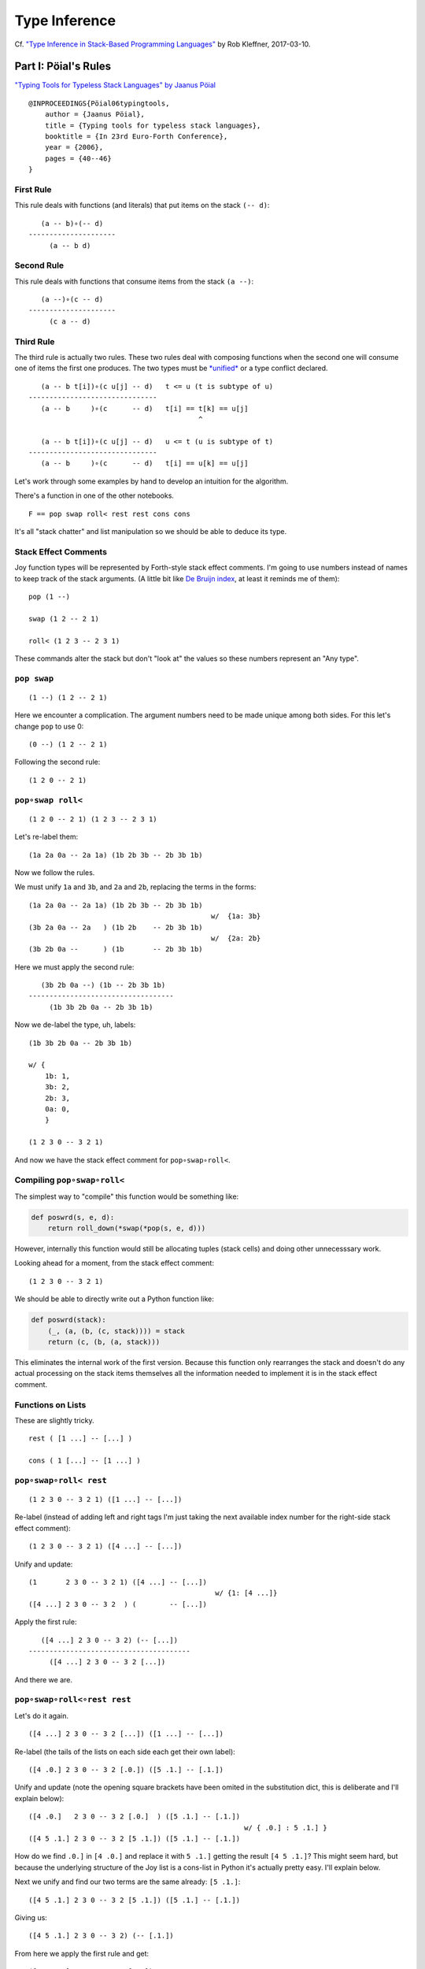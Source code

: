 
Type Inference
==============

Cf. `"Type Inference in Stack-Based Programming
Languages" <http://prl.ccs.neu.edu/blog/2017/03/10/type-inference-in-stack-based-programming-languages/>`__
by Rob Kleffner, 2017-03-10.

Part I: Pöial's Rules
---------------------

`"Typing Tools for Typeless Stack Languages" by Jaanus
Pöial <http://citeseerx.ist.psu.edu/viewdoc/summary?doi=10.1.1.212.6026>`__

::

    @INPROCEEDINGS{Pöial06typingtools,
        author = {Jaanus Pöial},
        title = {Typing tools for typeless stack languages},
        booktitle = {In 23rd Euro-Forth Conference},
        year = {2006},
        pages = {40--46}
    }

First Rule
~~~~~~~~~~

This rule deals with functions (and literals) that put items on the
stack ``(-- d)``:

::

       (a -- b)∘(-- d)
    ---------------------
         (a -- b d)

Second Rule
~~~~~~~~~~~

This rule deals with functions that consume items from the stack
``(a --)``:

::

       (a --)∘(c -- d)
    ---------------------
         (c a -- d)

Third Rule
~~~~~~~~~~

The third rule is actually two rules. These two rules deal with
composing functions when the second one will consume one of items the
first one produces. The two types must be
`*unified* <https://en.wikipedia.org/wiki/Robinson's_unification_algorithm>`__
or a type conflict declared.

::

       (a -- b t[i])∘(c u[j] -- d)   t <= u (t is subtype of u)
    -------------------------------
       (a -- b     )∘(c      -- d)   t[i] == t[k] == u[j]
                                             ^

       (a -- b t[i])∘(c u[j] -- d)   u <= t (u is subtype of t)
    -------------------------------
       (a -- b     )∘(c      -- d)   t[i] == u[k] == u[j]

Let's work through some examples by hand to develop an intuition for the
algorithm.

There's a function in one of the other notebooks.

::

    F == pop swap roll< rest rest cons cons

It's all "stack chatter" and list manipulation so we should be able to
deduce its type.

Stack Effect Comments
~~~~~~~~~~~~~~~~~~~~~

Joy function types will be represented by Forth-style stack effect
comments. I'm going to use numbers instead of names to keep track of the
stack arguments. (A little bit like `De Bruijn
index <https://en.wikipedia.org/wiki/De_Bruijn_index>`__, at least it
reminds me of them):

::

    pop (1 --)

    swap (1 2 -- 2 1)

    roll< (1 2 3 -- 2 3 1)

These commands alter the stack but don't "look at" the values so these
numbers represent an "Any type".

``pop swap``
~~~~~~~~~~~~

::

    (1 --) (1 2 -- 2 1)

Here we encounter a complication. The argument numbers need to be made
unique among both sides. For this let's change ``pop`` to use 0:

::

    (0 --) (1 2 -- 2 1)

Following the second rule:

::

    (1 2 0 -- 2 1)

``pop∘swap roll<``
~~~~~~~~~~~~~~~~~~

::

    (1 2 0 -- 2 1) (1 2 3 -- 2 3 1)

Let's re-label them:

::

    (1a 2a 0a -- 2a 1a) (1b 2b 3b -- 2b 3b 1b)

Now we follow the rules.

We must unify ``1a`` and ``3b``, and ``2a`` and ``2b``, replacing the
terms in the forms:

::

    (1a 2a 0a -- 2a 1a) (1b 2b 3b -- 2b 3b 1b)
                                                w/  {1a: 3b}
    (3b 2a 0a -- 2a   ) (1b 2b    -- 2b 3b 1b)
                                                w/  {2a: 2b}
    (3b 2b 0a --      ) (1b       -- 2b 3b 1b)

Here we must apply the second rule:

::

       (3b 2b 0a --) (1b -- 2b 3b 1b)
    -----------------------------------
         (1b 3b 2b 0a -- 2b 3b 1b)

Now we de-label the type, uh, labels:

::

    (1b 3b 2b 0a -- 2b 3b 1b)

    w/ {
        1b: 1,
        3b: 2,
        2b: 3,
        0a: 0,
        }

    (1 2 3 0 -- 3 2 1)

And now we have the stack effect comment for ``pop∘swap∘roll<``.

Compiling ``pop∘swap∘roll<``
~~~~~~~~~~~~~~~~~~~~~~~~~~~~

The simplest way to "compile" this function would be something like:

.. code:: ipython2

    def poswrd(s, e, d):
        return roll_down(*swap(*pop(s, e, d)))

However, internally this function would still be allocating tuples
(stack cells) and doing other unnecesssary work.

Looking ahead for a moment, from the stack effect comment:

::

    (1 2 3 0 -- 3 2 1)

We should be able to directly write out a Python function like:

.. code:: ipython2

    def poswrd(stack):
        (_, (a, (b, (c, stack)))) = stack
        return (c, (b, (a, stack)))

This eliminates the internal work of the first version. Because this
function only rearranges the stack and doesn't do any actual processing
on the stack items themselves all the information needed to implement it
is in the stack effect comment.

Functions on Lists
~~~~~~~~~~~~~~~~~~

These are slightly tricky.

::

    rest ( [1 ...] -- [...] )

    cons ( 1 [...] -- [1 ...] )

``pop∘swap∘roll< rest``
~~~~~~~~~~~~~~~~~~~~~~~

::

    (1 2 3 0 -- 3 2 1) ([1 ...] -- [...])

Re-label (instead of adding left and right tags I'm just taking the next
available index number for the right-side stack effect comment):

::

    (1 2 3 0 -- 3 2 1) ([4 ...] -- [...])

Unify and update:

::

    (1       2 3 0 -- 3 2 1) ([4 ...] -- [...])
                                                 w/ {1: [4 ...]}
    ([4 ...] 2 3 0 -- 3 2  ) (        -- [...])

Apply the first rule:

::

       ([4 ...] 2 3 0 -- 3 2) (-- [...])
    ---------------------------------------
         ([4 ...] 2 3 0 -- 3 2 [...])

And there we are.

``pop∘swap∘roll<∘rest rest``
~~~~~~~~~~~~~~~~~~~~~~~~~~~~

Let's do it again.

::

    ([4 ...] 2 3 0 -- 3 2 [...]) ([1 ...] -- [...])

Re-label (the tails of the lists on each side each get their own label):

::

    ([4 .0.] 2 3 0 -- 3 2 [.0.]) ([5 .1.] -- [.1.])

Unify and update (note the opening square brackets have been omited in
the substitution dict, this is deliberate and I'll explain below):

::

    ([4 .0.]   2 3 0 -- 3 2 [.0.]  ) ([5 .1.] -- [.1.])
                                                        w/ { .0.] : 5 .1.] }
    ([4 5 .1.] 2 3 0 -- 3 2 [5 .1.]) ([5 .1.] -- [.1.])

How do we find ``.0.]`` in ``[4 .0.]`` and replace it with ``5 .1.]``
getting the result ``[4 5 .1.]``? This might seem hard, but because the
underlying structure of the Joy list is a cons-list in Python it's
actually pretty easy. I'll explain below.

Next we unify and find our two terms are the same already: ``[5 .1.]``:

::

    ([4 5 .1.] 2 3 0 -- 3 2 [5 .1.]) ([5 .1.] -- [.1.])

Giving us:

::

    ([4 5 .1.] 2 3 0 -- 3 2) (-- [.1.])

From here we apply the first rule and get:

::

    ([4 5 .1.] 2 3 0 -- 3 2 [.1.])

Cleaning up the labels:

::

    ([4 5 ...] 2 3 1 -- 3 2 [...])

This is the stack effect of ``pop∘swap∘roll<∘rest∘rest``.

``pop∘swap∘roll<∘rest∘rest cons``
~~~~~~~~~~~~~~~~~~~~~~~~~~~~~~~~~

::

    ([4 5 ...] 2 3 1 -- 3 2 [...]) (1 [...] -- [1 ...])

Re-label:

::

    ([4 5 .1.] 2 3 1 -- 3 2 [.1.]) (6 [.2.] -- [6 .2.])

Unify:

::

    ([4 5 .1.] 2 3 1 -- 3 2 [.1.]) (6 [.2.] -- [6 .2.])
                                                         w/ { .1.] : .2.] }
    ([4 5 .2.] 2 3 1 -- 3 2      ) (6       -- [6 .2.])
                                                         w/ {2: 6}
    ([4 5 .2.] 6 3 1 -- 3        ) (        -- [6 .2.])

First rule:

::

    ([4 5 .2.] 6 3 1 -- 3 [6 .2.])

Re-label:

::

    ([4 5 ...] 2 3 1 -- 3 [2 ...])

Done.

``pop∘swap∘roll<∘rest∘rest∘cons cons``
~~~~~~~~~~~~~~~~~~~~~~~~~~~~~~~~~~~~~~

One more time.

::

    ([4 5 ...] 2 3 1 -- 3 [2 ...]) (1 [...] -- [1 ...])

Re-label:

::

    ([4 5 .1.] 2 3 1 -- 3 [2 .1.]) (6 [.2.] -- [6 .2.])

Unify:

::

    ([4 5 .1.] 2 3 1 -- 3 [2 .1.]) (6 [.2.] -- [6 .2.]  )
                                                           w/ { .2.] : 2 .1.] }
    ([4 5 .1.] 2 3 1 -- 3        ) (6       -- [6 2 .1.])
                                                           w/ {3: 6}
    ([4 5 .1.] 2 6 1 --          ) (        -- [6 2 .1.])

First or second rule:

::

    ([4 5 .1.] 2 6 1 -- [6 2 .1.])

Clean up the labels:

::

    ([4 5 ...] 2 3 1 -- [3 2 ...])

And there you have it, the stack effect for
``pop∘swap∘roll<∘rest∘rest∘cons∘cons``.

::

    ([4 5 ...] 2 3 1 -- [3 2 ...])

From this stack effect comment it should be possible to construct the
following Python code:

.. code:: ipython2

    def F(stack):
        (_, (d, (c, ((a, (b, S0)), stack)))) = stack
        return (d, (c, S0)), stack

Part II: Implementation
-----------------------

Representing Stack Effect Comments in Python
~~~~~~~~~~~~~~~~~~~~~~~~~~~~~~~~~~~~~~~~~~~~

I'm going to use pairs of tuples of type descriptors, which will be
integers or tuples of type descriptors:

.. code:: ipython2

    roll_dn = (1, 2, 3), (2, 3, 1)
    
    pop = (1,), ()
    
    swap = (1, 2), (2, 1)

``compose()``
~~~~~~~~~~~~~

.. code:: ipython2

    def compose(f, g):
    
        (f_in, f_out), (g_in, g_out) = f, g
    
        # First rule.
        #
        #       (a -- b) (-- d)
        #    ---------------------
        #         (a -- b d)
    
        if not g_in:
    
            fg_in, fg_out = f_in, f_out + g_out
    
        # Second rule.
        #
        #       (a --) (c -- d)
        #    ---------------------
        #         (c a -- d)
    
        elif not f_out:
    
            fg_in, fg_out = g_in + f_in, g_out
    
        else: # Unify, update, recur.
    
            fo, gi = f_out[-1], g_in[-1]
    
            s = unify(gi, fo)
    
            if s == False:  # s can also be the empty dict, which is ok.
                raise TypeError('Cannot unify %r and %r.' % (fo, gi))
    
            f_g = (f_in, f_out[:-1]), (g_in[:-1], g_out)
    
            if s: f_g = update(s, f_g)
    
            fg_in, fg_out = compose(*f_g)
    
        return fg_in, fg_out

``unify()``
~~~~~~~~~~~

.. code:: ipython2

    def unify(u, v, s=None):
        if s is None:
            s = {}
    
        if u == v:
            return s
    
        if isinstance(u, int):
            s[u] = v
            return s
    
        if isinstance(v, int):
            s[v] = u
            return s
    
        return False

``update()``
~~~~~~~~~~~~

.. code:: ipython2

    def update(s, term):
        if not isinstance(term, tuple):
            return s.get(term, term)
        return tuple(update(s, inner) for inner in term)

``relabel()``
~~~~~~~~~~~~~

.. code:: ipython2

    def relabel(left, right):
        return left, _1000(right)
    
    def _1000(right):
        if not isinstance(right, tuple):
            return 1000 + right
        return tuple(_1000(n) for n in right)
    
    relabel(pop, swap)




.. parsed-literal::

    (((1,), ()), ((1001, 1002), (1002, 1001)))



``delabel()``
~~~~~~~~~~~~~

.. code:: ipython2

    def delabel(f):
        s = {u: i for i, u in enumerate(sorted(_unique(f)))}
        return update(s, f)
    
    def _unique(f, seen=None):
        if seen is None:
            seen = set()
        if not isinstance(f, tuple):
            seen.add(f)
        else:
            for inner in f:
                _unique(inner, seen)
        return seen
    
    delabel(relabel(pop, swap))




.. parsed-literal::

    (((0,), ()), ((1, 2), (2, 1)))



``C()``
~~~~~~~

At last we put it all together in a function ``C()`` that accepts two
stack effect comments and returns their composition (or raises and
exception if they can't be composed due to type conflicts.)

.. code:: ipython2

    def C(f, g):
        f, g = relabel(f, g)
        fg = compose(f, g)
        return delabel(fg)

Let's try it out.

.. code:: ipython2

    C(pop, swap)




.. parsed-literal::

    ((1, 2, 0), (2, 1))



.. code:: ipython2

    C(C(pop, swap), roll_dn)




.. parsed-literal::

    ((3, 1, 2, 0), (2, 1, 3))



.. code:: ipython2

    C(swap, roll_dn)




.. parsed-literal::

    ((2, 0, 1), (1, 0, 2))



.. code:: ipython2

    C(pop, C(swap, roll_dn))




.. parsed-literal::

    ((3, 1, 2, 0), (2, 1, 3))



.. code:: ipython2

    poswrd = reduce(C, (pop, swap, roll_dn))
    poswrd




.. parsed-literal::

    ((3, 1, 2, 0), (2, 1, 3))



Stack Functions
~~~~~~~~~~~~~~~

Here's that trick to represent functions like ``rest`` and ``cons`` that
manipulate stacks. We use a cons-list of tuples and give the tails their
own numbers. Then everything above already works.

.. code:: ipython2

    rest = ((1, 2),), (2,)
    
    cons = (1, 2), ((1, 2),)

.. code:: ipython2

    C(poswrd, rest)




.. parsed-literal::

    (((3, 4), 1, 2, 0), (2, 1, 4))



Compare this to the stack effect comment we wrote above:

::

    ((  (3, 4), 1, 2, 0 ), ( 2, 1,   4  ))
    (   [4 ...] 2  3  0  --  3  2  [...])

The translation table, if you will, would be:

::

    {
    3: 4,
    4: ...],
    1: 2,
    2: 3,
    0: 0,
    }

.. code:: ipython2

    F = reduce(C, (pop, swap, roll_dn, rest, rest, cons, cons))
    
    F




.. parsed-literal::

    (((3, (4, 5)), 1, 2, 0), ((2, (1, 5)),))



Compare with the stack effect comment and you can see it works fine:

::

    ([4 5 ...] 2 3 1 -- [3 2 ...])
      3 4  5   1 2 0     2 1  5

Dealing with ``cons`` and ``uncons``
~~~~~~~~~~~~~~~~~~~~~~~~~~~~~~~~~~~~

However, if we try to compose e.g. ``cons`` and ``uncons`` it won't
work:

.. code:: ipython2

    uncons = ((1, 2),), (1, 2)

.. code:: ipython2

    try:
        C(cons, uncons)
    except Exception, e:
        print e


.. parsed-literal::

    Cannot unify (1, 2) and (1001, 1002).


``unify()`` version 2
^^^^^^^^^^^^^^^^^^^^^

The problem is that the ``unify()`` function as written doesn't handle
the case when both terms are tuples. We just have to add a clause to
deal with this recursively:

.. code:: ipython2

    def unify(u, v, s=None):
        if s is None:
            s = {}
        elif s:
            u = update(s, u)
            v = update(s, v)
    
        if u == v:
            return s
    
        if isinstance(u, int):
            s[u] = v
            return s
    
        if isinstance(v, int):
            s[v] = u
            return s
    
        if isinstance(u, tuple) and isinstance(v, tuple):
            if len(u) != len(v) != 2:
                raise ValueError(repr((u, v)))
            for uu, vv in zip(u, v):
                s = unify(uu, vv, s)
                if s == False: # (instead of a substitution dict.)
                    break
            return s
     
        return False

.. code:: ipython2

    C(cons, uncons)




.. parsed-literal::

    ((0, 1), (0, 1))



Part III: Compiling Stack Functions
-----------------------------------

Now consider the Python function we would like to derive:

.. code:: ipython2

    def F_python(stack):
        (_, (d, (c, ((a, (b, S0)), stack)))) = stack
        return (d, (c, S0)), stack

And compare it to the input stack effect comment tuple we just computed:

.. code:: ipython2

    F[0]




.. parsed-literal::

    ((3, (4, 5)), 1, 2, 0)



The stack-de-structuring tuple has nearly the same form as our input
stack effect comment tuple, just in the reverse order:

::

    (_, (d, (c, ((a, (b, S0)), stack))))

Remove the punctuation:

::

     _   d   c   (a, (b, S0))

Reverse the order and compare:

::

     (a, (b, S0))   c   d   _
    ((3, (4, 5 )),  1,  2,  0)

Eh?

And the return tuple

.. code:: ipython2

    F[1]




.. parsed-literal::

    ((2, (1, 5)),)



is similar to the output stack effect comment tuple:

::

    ((d, (c, S0)), stack)
    ((2, (1, 5 )),      )

This should make it pretty easy to write a Python function that accepts
the stack effect comment tuples and returns a new Python function
(either as a string of code or a function object ready to use) that
performs the semantics of that Joy function (described by the stack
effect.)

Python Identifiers
~~~~~~~~~~~~~~~~~~

We want to substitute Python identifiers for the integers. I'm going to
repurpose ``joy.parser.Symbol`` class for this:

.. code:: ipython2

    from collections import defaultdict
    from joy.parser import Symbol
    
    
    def _names_for():
        I = iter(xrange(1000))
        return lambda: Symbol('a%i' % next(I))
    
    
    def identifiers(term, s=None):
        if s is None:
            s = defaultdict(_names_for())
        if isinstance(term, int):
            return s[term]
        return tuple(identifiers(inner, s) for inner in term)

``doc_from_stack_effect()``
~~~~~~~~~~~~~~~~~~~~~~~~~~~

As a convenience I've implemented a function to convert the Python stack
effect comment tuples to reasonable text format. There are some details
in how this code works that related to stuff later in the notebook, so
you should skip it for now and read it later if you're interested.

.. code:: ipython2

    def doc_from_stack_effect(inputs, outputs):
        return '(%s--%s)' % (
            ' '.join(map(_to_str, inputs + ('',))),
            ' '.join(map(_to_str, ('',) + outputs))
        )
    
    
    def _to_str(term):
        if not isinstance(term, tuple):
            try:
                t = term.prefix == 's'
            except AttributeError:
                return str(term)
            return '[.%i.]' % term.number if t else str(term)
    
        a = []
        while term and isinstance(term, tuple):
            item, term = term
            a.append(_to_str(item))
    
        try:
            n = term.number
        except AttributeError:
            n = term
        else:
            if term.prefix != 's':
                raise ValueError('Stack label: %s' % (term,))
    
        a.append('.%s.' % (n,))
        return '[%s]' % ' '.join(a)

``compile_()``
~~~~~~~~~~~~~~

Now we can write a compiler function to emit Python source code. (The
underscore suffix distiguishes it from the built-in ``compile()``
function.)

.. code:: ipython2

    def compile_(name, f, doc=None):
        if doc is None:
            doc = doc_from_stack_effect(*f)
        inputs, outputs = identifiers(f)
        i = o = Symbol('stack')
        for term in inputs:
            i = term, i
        for term in outputs:
            o = term, o
        return '''def %s(stack):
        """%s"""
        %s = stack
        return %s''' % (name, doc, i, o)

Here it is in action:

.. code:: ipython2

    source = compile_('F', F)
    
    print source


.. parsed-literal::

    def F(stack):
        """([3 4 .5.] 1 2 0 -- [2 1 .5.])"""
        (a5, (a4, (a3, ((a0, (a1, a2)), stack)))) = stack
        return ((a4, (a3, a2)), stack)


Compare:

.. code:: ipython2

    def F_python(stack):
        (_, (d, (c, ((a, (b, S0)), stack)))) = stack
        return ((d, (c, S0)), stack)

Next steps:

.. code:: ipython2

    L = {}
    
    eval(compile(source, '__main__', 'single'), {}, L)
    
    L['F']




.. parsed-literal::

    <function F>



Let's try it out:

.. code:: ipython2

    from notebook_preamble import D, J, V
    from joy.library import SimpleFunctionWrapper

.. code:: ipython2

    D['F'] = SimpleFunctionWrapper(L['F'])

.. code:: ipython2

    J('[4 5 ...] 2 3 1 F')


.. parsed-literal::

    [3 2 ...]


With this, we have a partial Joy compiler that works on the subset of
Joy functions that manipulate stacks (both what I call "stack chatter"
and the ones that manipulate stacks on the stack.)

I'm probably going to modify the definition wrapper code to detect
definitions that can be compiled by this partial compiler and do it
automatically. It might be a reasonable idea to detect sequences of
compilable functions in definitions that have uncompilable functions in
them and just compile those. However, if your library is well-factored
this might be less helpful.

Compiling Library Functions
~~~~~~~~~~~~~~~~~~~~~~~~~~~

We can use ``compile_()`` to generate many primitives in the library
from their stack effect comments:

.. code:: ipython2

    def defs():
    
        roll_down = (1, 2, 3), (2, 3, 1)
    
        roll_up = (1, 2, 3), (3, 1, 2)
    
        pop = (1,), ()
    
        swap = (1, 2), (2, 1)
    
        rest = ((1, 2),), (2,)
        
        rrest = C(rest, rest)
    
        cons = (1, 2), ((1, 2),)
    
        uncons = ((1, 2),), (1, 2)
        
        swons = C(swap, cons)
    
        return locals()

.. code:: ipython2

    for name, stack_effect_comment in sorted(defs().items()):
        print
        print compile_(name, stack_effect_comment)
        print


.. parsed-literal::

    
    def cons(stack):
        """(1 2 -- [1 .2.])"""
        (a1, (a0, stack)) = stack
        return ((a0, a1), stack)
    
    
    def pop(stack):
        """(1 --)"""
        (a0, stack) = stack
        return stack
    
    
    def rest(stack):
        """([1 .2.] -- 2)"""
        ((a0, a1), stack) = stack
        return (a1, stack)
    
    
    def roll_down(stack):
        """(1 2 3 -- 2 3 1)"""
        (a2, (a1, (a0, stack))) = stack
        return (a0, (a2, (a1, stack)))
    
    
    def roll_up(stack):
        """(1 2 3 -- 3 1 2)"""
        (a2, (a1, (a0, stack))) = stack
        return (a1, (a0, (a2, stack)))
    
    
    def rrest(stack):
        """([0 1 .2.] -- 2)"""
        ((a0, (a1, a2)), stack) = stack
        return (a2, stack)
    
    
    def swap(stack):
        """(1 2 -- 2 1)"""
        (a1, (a0, stack)) = stack
        return (a0, (a1, stack))
    
    
    def swons(stack):
        """(0 1 -- [1 .0.])"""
        (a1, (a0, stack)) = stack
        return ((a1, a0), stack)
    
    
    def uncons(stack):
        """([1 .2.] -- 1 2)"""
        ((a0, a1), stack) = stack
        return (a1, (a0, stack))
    


Part IV: Types and Subtypes of Arguments
----------------------------------------

So far we have dealt with types of functions, those dealing with simple
stack manipulation. Let's extend our machinery to deal with types of
arguments.

"Number" Type
~~~~~~~~~~~~~

Consider the definition of ``sqr``:

::

    sqr == dup mul

The ``dup`` function accepts one *anything* and returns two of that:

::

    dup (1 -- 1 1)

And ``mul`` accepts two "numbers" (we're ignoring ints vs. floats vs.
complex, etc., for now) and returns just one:

::

    mul (n n -- n)

So we're composing:

::

    (1 -- 1 1)∘(n n -- n)

The rules say we unify 1 with ``n``:

::

       (1 -- 1 1)∘(n n -- n)
    ---------------------------  w/  {1: n}
       (1 -- 1  )∘(n   -- n)

This involves detecting that "Any type" arguments can accept "numbers".
If we were composing these functions the other way round this is still
the case:

::

       (n n -- n)∘(1 -- 1 1)
    ---------------------------  w/  {1: n}
       (n n --  )∘(  -- n n) 

The important thing here is that the mapping is going the same way in
both cases, from the "any" integer to the number

Distinguishing Numbers
~~~~~~~~~~~~~~~~~~~~~~

We should also mind that the number that ``mul`` produces is not
(necessarily) the same as either of its inputs, which are not
(necessarily) the same as each other:

::

    mul (n2 n1 -- n3)


       (1  -- 1  1)∘(n2 n1 -- n3)
    --------------------------------  w/  {1: n2}
       (n2 -- n2  )∘(n2    -- n3)


       (n2 n1 -- n3)∘(1 -- 1  1 )
    --------------------------------  w/  {1: n3}
       (n2 n1 --   )∘(  -- n3 n3) 

Distinguishing Types
~~~~~~~~~~~~~~~~~~~~

So we need separate domains of "any" numbers and "number" numbers, and
we need to be able to ask the order of these domains. Now the notes on
the right side of rule three make more sense, eh?

::

       (a -- b t[i])∘(c u[j] -- d)   t <= u (t is subtype of u)
    -------------------------------
       (a -- b     )∘(c      -- d)   t[i] == t[k] == u[j]
                                             ^

       (a -- b t[i])∘(c u[j] -- d)   u <= t (u is subtype of t)
    -------------------------------
       (a -- b     )∘(c      -- d)   t[i] == u[k] == u[j]

The indices ``i``, ``k``, and ``j`` are the number part of our labels
and ``t`` and ``u`` are the domains.

By creative use of Python's "double underscore" methods we can define a
Python class hierarchy of Joy types and use the ``issubclass()`` method
to establish domain ordering, as well as other handy behaviour that will
make it fairly easy to reuse most of the code above.

.. code:: ipython2

    class AnyJoyType(object):
    
        prefix = 'a'
    
        def __init__(self, number):
            self.number = number
    
        def __repr__(self):
            return self.prefix + str(self.number)
    
        def __eq__(self, other):
            return (
                isinstance(other, self.__class__)
                and other.prefix == self.prefix
                and other.number == self.number
            )
    
        def __ge__(self, other):
            return issubclass(other.__class__, self.__class__)
    
        def __add__(self, other):
            return self.__class__(self.number + other)
        __radd__ = __add__
        
        def __hash__(self):
            return hash(repr(self))
    
    
    class NumberJoyType(AnyJoyType): prefix = 'n'
    class FloatJoyType(NumberJoyType): prefix = 'f'
    class IntJoyType(FloatJoyType): prefix = 'i'
    
    
    class StackJoyType(AnyJoyType):
        prefix = 's'
    
    
    _R = range(10)
    A = map(AnyJoyType, _R)
    N = map(NumberJoyType, _R)
    S = map(StackJoyType, _R)

Mess with it a little:

.. code:: ipython2

    from itertools import permutations

"Any" types can be specialized to numbers and stacks, but not vice
versa:

.. code:: ipython2

    for a, b in permutations((A[0], N[0], S[0]), 2):
        print a, '>=', b, '->', a >= b


.. parsed-literal::

    a0 >= n0 -> True
    a0 >= s0 -> True
    n0 >= a0 -> False
    n0 >= s0 -> False
    s0 >= a0 -> False
    s0 >= n0 -> False


Our crude `Numerical
Tower <https://en.wikipedia.org/wiki/Numerical_tower>`__ of *numbers* >
*floats* > *integers* works as well (but we're not going to use it yet):

.. code:: ipython2

    for a, b in permutations((A[0], N[0], FloatJoyType(0), IntJoyType(0)), 2):
        print a, '>=', b, '->', a >= b


.. parsed-literal::

    a0 >= n0 -> True
    a0 >= f0 -> True
    a0 >= i0 -> True
    n0 >= a0 -> False
    n0 >= f0 -> True
    n0 >= i0 -> True
    f0 >= a0 -> False
    f0 >= n0 -> False
    f0 >= i0 -> True
    i0 >= a0 -> False
    i0 >= n0 -> False
    i0 >= f0 -> False


Typing ``sqr``
~~~~~~~~~~~~~~

.. code:: ipython2

    dup = (A[1],), (A[1], A[1])
    
    mul = (N[1], N[2]), (N[3],)

.. code:: ipython2

    dup




.. parsed-literal::

    ((a1,), (a1, a1))



.. code:: ipython2

    mul




.. parsed-literal::

    ((n1, n2), (n3,))



Modifying the Inferencer
~~~~~~~~~~~~~~~~~~~~~~~~

Re-labeling still works fine:

.. code:: ipython2

    foo = relabel(dup, mul)
    
    foo




.. parsed-literal::

    (((a1,), (a1, a1)), ((n1001, n1002), (n1003,)))



``delabel()`` version 2
^^^^^^^^^^^^^^^^^^^^^^^

The ``delabel()`` function needs an overhaul. It now has to keep track
of how many labels of each domain it has "seen".

.. code:: ipython2

    from collections import Counter
    
    
    def delabel(f, seen=None, c=None):
        if seen is None:
            assert c is None
            seen, c = {}, Counter()
    
        try:
            return seen[f]
        except KeyError:
            pass
    
        if not isinstance(f, tuple):
            seen[f] = f.__class__(c[f.prefix])
            c[f.prefix] += 1
            return seen[f]
    
        return tuple(delabel(inner, seen, c) for inner in f)

.. code:: ipython2

    delabel(foo)




.. parsed-literal::

    (((a0,), (a0, a0)), ((n0, n1), (n2,)))



``unify()`` version 3
^^^^^^^^^^^^^^^^^^^^^

.. code:: ipython2

    def unify(u, v, s=None):
        if s is None:
            s = {}
        elif s:
            u = update(s, u)
            v = update(s, v)
    
        if u == v:
            return s
    
        if isinstance(u, AnyJoyType) and isinstance(v, AnyJoyType):
            if u >= v:
                s[u] = v
                return s
            if v >= u:
                s[v] = u
                return s
            raise TypeError('Cannot unify %r and %r.' % (u, v))
    
        if isinstance(u, tuple) and isinstance(v, tuple):
            if len(u) != len(v) != 2:
                raise TypeError(repr((u, v)))
            for uu, vv in zip(u, v):
                s = unify(uu, vv, s)
                if s == False: # (instead of a substitution dict.)
                    break
            return s
     
        if isinstance(v, tuple):
            if not stacky(u):
                raise TypeError('Cannot unify %r and %r.' % (u, v))
            s[u] = v
            return s
    
        if isinstance(u, tuple):
            if not stacky(v):
                raise TypeError('Cannot unify %r and %r.' % (v, u))
            s[v] = u
            return s
    
        return False
    
    
    def stacky(thing):
        return thing.__class__ in {AnyJoyType, StackJoyType}

Rewrite the stack effect comments:

.. code:: ipython2

    def defs():
    
        roll_down = (A[1], A[2], A[3]), (A[2], A[3], A[1])
    
        roll_up = (A[1], A[2], A[3]), (A[3], A[1], A[2])
    
        pop = (A[1],), ()
    
        popop = (A[2], A[1],), ()
    
        popd = (A[2], A[1],), (A[1],)
    
        popdd = (A[3], A[2], A[1],), (A[2], A[1],)
    
        swap = (A[1], A[2]), (A[2], A[1])
    
        rest = ((A[1], S[1]),), (S[1],)
    
        rrest = C(rest, rest)
    
        cons = (A[1], S[1]), ((A[1], S[1]),)
    
        ccons = C(cons, cons)
    
        uncons = ((A[1], S[1]),), (A[1], S[1])
    
        swons = C(swap, cons)
    
        dup = (A[1],), (A[1], A[1])
    
        dupd = (A[2], A[1]), (A[2], A[2], A[1])
    
        mul = (N[1], N[2]), (N[3],)
        
        sqrt = C(dup, mul)
    
        first = ((A[1], S[1]),), (A[1],)
    
        second = C(rest, first)
    
        third = C(rest, second)
    
        tuck = (A[2], A[1]), (A[1], A[2], A[1])
    
        over = (A[2], A[1]), (A[2], A[1], A[2])
        
        succ = pred = (N[1],), (N[2],)
        
        divmod_ = pm = (N[2], N[1]), (N[4], N[3])
    
        return locals()

.. code:: ipython2

    DEFS = defs()

.. code:: ipython2

    for name, stack_effect_comment in sorted(DEFS.items()):
        print name, '=', doc_from_stack_effect(*stack_effect_comment)


.. parsed-literal::

    ccons = (a0 a1 [.0.] -- [a0 a1 .0.])
    cons = (a1 [.1.] -- [a1 .1.])
    divmod_ = (n2 n1 -- n4 n3)
    dup = (a1 -- a1 a1)
    dupd = (a2 a1 -- a2 a2 a1)
    first = ([a1 .1.] -- a1)
    mul = (n1 n2 -- n3)
    over = (a2 a1 -- a2 a1 a2)
    pm = (n2 n1 -- n4 n3)
    pop = (a1 --)
    popd = (a2 a1 -- a1)
    popdd = (a3 a2 a1 -- a2 a1)
    popop = (a2 a1 --)
    pred = (n1 -- n2)
    rest = ([a1 .1.] -- [.1.])
    roll_down = (a1 a2 a3 -- a2 a3 a1)
    roll_up = (a1 a2 a3 -- a3 a1 a2)
    rrest = ([a0 a1 .0.] -- [.0.])
    second = ([a0 a1 .0.] -- a1)
    sqrt = (n0 -- n1)
    succ = (n1 -- n2)
    swap = (a1 a2 -- a2 a1)
    swons = ([.0.] a0 -- [a0 .0.])
    third = ([a0 a1 a2 .0.] -- a2)
    tuck = (a2 a1 -- a1 a2 a1)
    uncons = ([a1 .1.] -- a1 [.1.])


.. code:: ipython2

    globals().update(DEFS)

Compose ``dup`` and ``mul``
^^^^^^^^^^^^^^^^^^^^^^^^^^^

.. code:: ipython2

    C(dup, mul)




.. parsed-literal::

    ((n0,), (n1,))



Revisit the ``F`` function, works fine.

.. code:: ipython2

    F = reduce(C, (pop, swap, roll_down, rest, rest, cons, cons))
    F




.. parsed-literal::

    (((a0, (a1, s0)), a2, a3, a4), ((a3, (a2, s0)),))



.. code:: ipython2

    print doc_from_stack_effect(*F)


.. parsed-literal::

    ([a0 a1 .0.] a2 a3 a4 -- [a3 a2 .0.])


Some otherwise inefficient functions are no longer to be feared. We can
also get the effect of combinators in some limited cases.

.. code:: ipython2

    def neato(*funcs):
        print doc_from_stack_effect(*reduce(C, funcs))

.. code:: ipython2

    # e.g. [swap] dip
    neato(roll_up, swap, roll_down)


.. parsed-literal::

    (a0 a1 a2 -- a1 a0 a2)


.. code:: ipython2

    # e.g. [popop] dip
    neato(popdd, roll_down, pop)


.. parsed-literal::

    (a0 a1 a2 a3 -- a2 a3)


.. code:: ipython2

    # Reverse the order of the top three items.
    neato(roll_up, swap)


.. parsed-literal::

    (a0 a1 a2 -- a2 a1 a0)


``compile_()`` version 2
^^^^^^^^^^^^^^^^^^^^^^^^

Because the type labels represent themselves as valid Python identifiers
the ``compile_()`` function doesn't need to generate them anymore:

.. code:: ipython2

    def compile_(name, f, doc=None):
        inputs, outputs = f
        if doc is None:
            doc = doc_from_stack_effect(inputs, outputs)
        i = o = Symbol('stack')
        for term in inputs:
            i = term, i
        for term in outputs:
            o = term, o
        return '''def %s(stack):
        """%s"""
        %s = stack
        return %s''' % (name, doc, i, o)

.. code:: ipython2

    print compile_('F', F)


.. parsed-literal::

    def F(stack):
        """([a0 a1 .0.] a2 a3 a4 -- [a3 a2 .0.])"""
        (a4, (a3, (a2, ((a0, (a1, s0)), stack)))) = stack
        return ((a3, (a2, s0)), stack)


But it cannot magically create new functions that involve e.g. math and
such. Note that this is *not* a ``sqr`` function implementation:

.. code:: ipython2

    print compile_('sqr', C(dup, mul))


.. parsed-literal::

    def sqr(stack):
        """(n0 -- n1)"""
        (n0, stack) = stack
        return (n1, stack)


``compilable()``
^^^^^^^^^^^^^^^^

The functions that *can* be compiled are the ones that have only
``AnyJoyType`` and ``StackJoyType`` labels in their stack effect
comments. We can write a function to check that:

.. code:: ipython2

    from itertools import imap
    
    
    def compilable(f):
        return isinstance(f, tuple) and all(imap(compilable, f)) or stacky(f)

.. code:: ipython2

    for name, stack_effect_comment in sorted(defs().items()):
        if compilable(stack_effect_comment):
            print name, '=', doc_from_stack_effect(*stack_effect_comment)


.. parsed-literal::

    ccons = (a0 a1 [.0.] -- [a0 a1 .0.])
    cons = (a1 [.1.] -- [a1 .1.])
    dup = (a1 -- a1 a1)
    dupd = (a2 a1 -- a2 a2 a1)
    first = ([a1 .1.] -- a1)
    over = (a2 a1 -- a2 a1 a2)
    pop = (a1 --)
    popd = (a2 a1 -- a1)
    popdd = (a3 a2 a1 -- a2 a1)
    popop = (a2 a1 --)
    rest = ([a1 .1.] -- [.1.])
    roll_down = (a1 a2 a3 -- a2 a3 a1)
    roll_up = (a1 a2 a3 -- a3 a1 a2)
    rrest = ([a0 a1 .0.] -- [.0.])
    second = ([a0 a1 .0.] -- a1)
    swap = (a1 a2 -- a2 a1)
    swons = ([.0.] a0 -- [a0 .0.])
    third = ([a0 a1 a2 .0.] -- a2)
    tuck = (a2 a1 -- a1 a2 a1)
    uncons = ([a1 .1.] -- a1 [.1.])


Part V: Functions that use the Stack
------------------------------------

Consider the ``stack`` function which grabs the whole stack, quotes it,
and puts it on itself:

::

    stack (...     -- ... [...]        )
    stack (... a   -- ... a [a ...]    )
    stack (... b a -- ... b a [a b ...])

We would like to represent this in Python somehow. To do this we use a
simple, elegant trick.

::

    stack         S   -- (         S,           S)
    stack     (a, S)  -- (     (a, S),      (a, S))
    stack (a, (b, S)) -- ( (a, (b, S)), (a, (b, S)))

Instead of representing the stack effect comments as a single tuple
(with N items in it) we use the same cons-list structure to hold the
sequence and ``unify()`` the whole comments.

``stack∘uncons``
~~~~~~~~~~~~~~~~

Let's try composing ``stack`` and ``uncons``. We want this result:

::

    stack∘uncons (... a -- ... a a [...])

The stack effects are:

::

    stack = S -- (S, S)

    uncons = ((a, Z), S) -- (Z, (a, S))

Unifying:

::

      S    -- (S, S) ∘ ((a, Z), S) -- (Z, (a,   S   ))
                                                        w/ { S: (a, Z) }
    (a, Z) --        ∘             -- (Z, (a, (a, Z)))

So:

::

    stack∘uncons == (a, Z) -- (Z, (a, (a, Z)))

It works.

``stack∘uncons∘uncons``
~~~~~~~~~~~~~~~~~~~~~~~

Let's try ``stack∘uncons∘uncons``:

::

    (a, S     ) -- (S,      (a, (a, S     ))) ∘ ((b, Z),  S`             ) -- (Z, (b,   S`   ))

                                                                                    w/ { S: (b, Z) }
                                                                                    
    (a, (b, Z)) -- ((b, Z), (a, (a, (b, Z)))) ∘ ((b, Z),  S`             ) -- (Z, (b,   S`   ))

                                                                                    w/ { S`: (a, (a, (b, Z))) }
                                                                                    
    (a, (b, Z)) -- ((b, Z), (a, (a, (b, Z)))) ∘ ((b, Z), (a, (a, (b, Z)))) -- (Z, (b, (a, (a, (b, Z)))))

    (a, (b, Z)) -- (Z, (b, (a, (a, (b, Z)))))

It works.

``compose()`` version 2
^^^^^^^^^^^^^^^^^^^^^^^

This function has to be modified to use the new datastructures and it is
no longer recursive, instead recursion happens as part of unification.
Further, the first and second of Pöial's rules are now handled
automatically by the unification algorithm.

.. code:: ipython2

    def compose(f, g):
        (f_in, f_out), (g_in, g_out) = f, g
        s = unify(g_in, f_out)
        if s == False:  # s can also be the empty dict, which is ok.
            raise TypeError('Cannot unify %r and %r.' % (f_out, g_in))
        return update(s, (f_in, g_out))

I don't want to rewrite all the defs myself, so I'll write a little
conversion function instead. This is programmer's laziness.

.. code:: ipython2

    def sequence_to_stack(seq, stack=StackJoyType(23)):
        for item in seq: stack = item, stack
        return stack
    
    NEW_DEFS = {
        name: (sequence_to_stack(i), sequence_to_stack(o))
        for name, (i, o) in DEFS.iteritems()
    }
    
    globals().update(NEW_DEFS)

.. code:: ipython2

    stack = S[0], (S[0], S[0])

.. code:: ipython2

    C(stack, uncons)




.. parsed-literal::

    ((a0, s0), (s0, (a0, (a0, s0))))



.. code:: ipython2

    C(C(stack, uncons), uncons)




.. parsed-literal::

    ((a0, (a1, s0)), (s0, (a1, (a0, (a0, (a1, s0))))))



The display function should be changed too.

``doc_from_stack_effect()`` version 2
~~~~~~~~~~~~~~~~~~~~~~~~~~~~~~~~~~~~~

Clunky junk, but it will suffice for now.

.. code:: ipython2

    def doc_from_stack_effect(inputs, outputs):
        switch = [False]  # Do we need to display the '...' for the rest of the main stack?
        i, o = _f(inputs, switch), _f(outputs, switch)
        if switch[0]:
            i.append('...')
            o.append('...')
        return '(%s--%s)' % (
            ' '.join(reversed([''] + i)),
            ' '.join(reversed(o + [''])),
        )
    
    
    def _f(term, switch):
        a = []
        while term and isinstance(term, tuple):
            item, term = term
            a.append(item)
        assert isinstance(term, StackJoyType), repr(term)
        a = [_to_str(i, term, switch) for i in a]
        return a
    
    
    def _to_str(term, stack, switch):
        if not isinstance(term, tuple):
            if term == stack:
                switch[0] = True
                return '[...]'
            return (
                '[.%i.]' % term.number
                if isinstance(term, StackJoyType)
                else str(term)
            )
    
        a = []
        while term and isinstance(term, tuple):
            item, term = term
            a.append(_to_str(item, stack, switch))
        assert isinstance(term, StackJoyType), repr(term)
        if term == stack:
            switch[0] = True
            end = '...'
        else:
            end = '.%i.' % term.number
        a.append(end)
        return '[%s]' % ' '.join(a)

.. code:: ipython2

    for name, stack_effect_comment in sorted(NEW_DEFS.items()):
        print name, '=', doc_from_stack_effect(*stack_effect_comment)


.. parsed-literal::

    ccons = (a0 a1 [.0.] -- [a0 a1 .0.])
    cons = (a1 [.1.] -- [a1 .1.])
    divmod_ = (n2 n1 -- n4 n3)
    dup = (a1 -- a1 a1)
    dupd = (a2 a1 -- a2 a2 a1)
    first = ([a1 .1.] -- a1)
    mul = (n1 n2 -- n3)
    over = (a2 a1 -- a2 a1 a2)
    pm = (n2 n1 -- n4 n3)
    pop = (a1 --)
    popd = (a2 a1 -- a1)
    popdd = (a3 a2 a1 -- a2 a1)
    popop = (a2 a1 --)
    pred = (n1 -- n2)
    rest = ([a1 .1.] -- [.1.])
    roll_down = (a1 a2 a3 -- a2 a3 a1)
    roll_up = (a1 a2 a3 -- a3 a1 a2)
    rrest = ([a0 a1 .0.] -- [.0.])
    second = ([a0 a1 .0.] -- a1)
    sqrt = (n0 -- n1)
    succ = (n1 -- n2)
    swap = (a1 a2 -- a2 a1)
    swons = ([.0.] a0 -- [a0 .0.])
    third = ([a0 a1 a2 .0.] -- a2)
    tuck = (a2 a1 -- a1 a2 a1)
    uncons = ([a1 .1.] -- a1 [.1.])


.. code:: ipython2

    print ; print doc_from_stack_effect(*stack)
    print ; print doc_from_stack_effect(*C(stack, uncons))
    print ; print doc_from_stack_effect(*C(C(stack, uncons), uncons))
    print ; print doc_from_stack_effect(*C(C(stack, uncons), cons))


.. parsed-literal::

    
    (... -- ... [...])
    
    (... a0 -- ... a0 a0 [...])
    
    (... a1 a0 -- ... a1 a0 a0 a1 [...])
    
    (... a0 -- ... a0 [a0 ...])


.. code:: ipython2

    print doc_from_stack_effect(*C(ccons, stack))


.. parsed-literal::

    (... a1 a0 [.0.] -- ... [a1 a0 .0.] [[a1 a0 .0.] ...])


.. code:: ipython2

    Q = C(ccons, stack)
    
    Q




.. parsed-literal::

    ((s0, (a0, (a1, s1))), (((a1, (a0, s0)), s1), ((a1, (a0, s0)), s1)))



``compile_()`` version 3
^^^^^^^^^^^^^^^^^^^^^^^^

This makes the ``compile_()`` function pretty simple as the stack effect
comments are now already in the form needed for the Python code:

.. code:: ipython2

    def compile_(name, f, doc=None):
        i, o = f
        if doc is None:
            doc = doc_from_stack_effect(i, o)
        return '''def %s(stack):
        """%s"""
        %s = stack
        return %s''' % (name, doc, i, o)

.. code:: ipython2

    print compile_('Q', Q)


.. parsed-literal::

    def Q(stack):
        """(... a1 a0 [.0.] -- ... [a1 a0 .0.] [[a1 a0 .0.] ...])"""
        (s0, (a0, (a1, s1))) = stack
        return (((a1, (a0, s0)), s1), ((a1, (a0, s0)), s1))


.. code:: ipython2

    unstack = (S[1], S[0]), S[1]
    enstacken = S[0], (S[0], S[1])

.. code:: ipython2

    print doc_from_stack_effect(*unstack)


.. parsed-literal::

    ([.1.] --)


.. code:: ipython2

    print doc_from_stack_effect(*enstacken)


.. parsed-literal::

    (-- [.0.])


.. code:: ipython2

    print doc_from_stack_effect(*C(cons, unstack))


.. parsed-literal::

    (a0 [.0.] -- a0)


.. code:: ipython2

    print doc_from_stack_effect(*C(cons, enstacken))


.. parsed-literal::

    (a0 [.0.] -- [[a0 .0.] .1.])


.. code:: ipython2

    C(cons, unstack)




.. parsed-literal::

    ((s0, (a0, s1)), (a0, s0))



Part VI: Multiple Stack Effects
-------------------------------

...

.. code:: ipython2

    class IntJoyType(NumberJoyType): prefix = 'i'
    
    
    F = map(FloatJoyType, _R)
    I = map(IntJoyType, _R)

.. code:: ipython2

    muls = [
         ((I[2], (I[1], S[0])), (I[3], S[0])),
         ((F[2], (I[1], S[0])), (F[3], S[0])),
         ((I[2], (F[1], S[0])), (F[3], S[0])),
         ((F[2], (F[1], S[0])), (F[3], S[0])),
    ]

.. code:: ipython2

    for f in muls:
        print doc_from_stack_effect(*f)


.. parsed-literal::

    (i1 i2 -- i3)
    (i1 f2 -- f3)
    (f1 i2 -- f3)
    (f1 f2 -- f3)


.. code:: ipython2

    for f in muls:
        try:
            e = C(dup, f)
        except TypeError:
            continue
        print doc_from_stack_effect(*dup), doc_from_stack_effect(*f), doc_from_stack_effect(*e)


.. parsed-literal::

    (a1 -- a1 a1) (i1 i2 -- i3) (i0 -- i1)
    (a1 -- a1 a1) (f1 f2 -- f3) (f0 -- f1)


.. code:: ipython2

    from itertools import product
    
    
    def meta_compose(F, G):
        for f, g in product(F, G):
            try:
                yield C(f, g)
            except TypeError:
                pass
    
    
    def MC(F, G):
        return sorted(set(meta_compose(F, G)))

.. code:: ipython2

    for f in MC([dup], muls):
        print doc_from_stack_effect(*f)


.. parsed-literal::

    (f0 -- f1)
    (i0 -- i1)


.. code:: ipython2

    for f in MC([dup], [mul]):
        print doc_from_stack_effect(*f)


.. parsed-literal::

    (n0 -- n1)


Representing an Unbounded Sequence of Types
~~~~~~~~~~~~~~~~~~~~~~~~~~~~~~~~~~~~~~~~~~~

We can borrow a trick from `Brzozowski's Derivatives of Regular
Expressions <https://en.wikipedia.org/wiki/Brzozowski_derivative>`__ to
invent a new type of type variable, a "sequence type" (I think this is
what they mean in the literature by that term...) or "`Kleene
Star <https://en.wikipedia.org/wiki/Kleene_star>`__" type. I'm going to
represent it as a type letter and the asterix, so a sequence of zero or
more ``AnyJoyType`` variables would be:

::

    A*

The ``A*`` works by splitting the universe into two alternate histories:

::

    A* -> 0 | A A*

The Kleene star variable disappears in one universe, and in the other it
turns into an ``AnyJoyType`` variable followed by itself again. We have
to return all universes (represented by their substitution dicts, the
"unifiers") that don't lead to type conflicts.

Consider unifying two stacks (the lowercase letters are any type
variables of the kinds we have defined so far):

::

    [a A* b .0.] U [c d .1.]
                              w/ {c: a}
    [  A* b .0.] U [  d .1.]

Now we have to split universes to unify ``A*``. In the first universe it
disappears:

::

    [b .0.] U [d .1.]
                       w/ {d: b, .1.: .0.} 
         [] U []

While in the second it spawns an ``A``, which we will label ``e``:

::

    [e A* b .0.] U [d .1.]
                            w/ {d: e}
    [  A* b .0.] U [  .1.]
                            w/ {.1.: A* b .0.}
    [  A* b .0.] U [  .1.]

Giving us two unifiers:

::

    {c: a,  d: b,  .1.:      .0.}
    {c: a,  d: e,  .1.: A* b .0.}

.. code:: ipython2

    class KleeneStar(object):
    
        kind = AnyJoyType
    
        def __init__(self, number):
            self.number = number
            self.count = 0
            self.prefix = repr(self)
    
        def __repr__(self):
            return '%s%i*' % (self.kind.prefix, self.number)
    
        def another(self):
            self.count += 1
            return self.kind(10000 * self.number + self.count)
    
        def __eq__(self, other):
            return (
                isinstance(other, self.__class__)
                and other.number == self.number
            )
    
        def __ge__(self, other):
            return self.kind >= other.kind
    
        def __add__(self, other):
            return self.__class__(self.number + other)
        __radd__ = __add__
        
        def __hash__(self):
            return hash(repr(self))
    
    class AnyStarJoyType(KleeneStar): kind = AnyJoyType
    class NumberStarJoyType(KleeneStar): kind = NumberJoyType
    #class FloatStarJoyType(KleeneStar): kind = FloatJoyType
    #class IntStarJoyType(KleeneStar): kind = IntJoyType
    class StackStarJoyType(KleeneStar): kind = StackJoyType
    
    
    As = map(AnyStarJoyType, _R)
    Ns = map(NumberStarJoyType, _R)
    Ss = map(StackStarJoyType, _R)

``unify()`` version 4
^^^^^^^^^^^^^^^^^^^^^

Can now return multiple results...

.. code:: ipython2

    def unify(u, v, s=None):
        if s is None:
            s = {}
        elif s:
            u = update(s, u)
            v = update(s, v)
    
        if u == v:
            return s,
    
        if isinstance(u, AnyJoyType) and isinstance(v, AnyJoyType):
            if u >= v:
                s[u] = v
                return s,
            if v >= u:
                s[v] = u
                return s,
            raise TypeError('Cannot unify %r and %r.' % (u, v))
    
        if isinstance(u, tuple) and isinstance(v, tuple):
            if len(u) != len(v) != 2:
                raise TypeError(repr((u, v)))
                
            a, b = v
            if isinstance(a, KleeneStar):
                # Two universes, in one the Kleene star disappears and unification
                # continues without it...
                s0 = unify(u, b)
                
                # In the other it spawns a new variable.
                s1 = unify(u, (a.another(), v))
                
                t = s0 + s1
                for sn in t:
                    sn.update(s)
                return t
    
            a, b = u
            if isinstance(a, KleeneStar):
                s0 = unify(v, b)
                s1 = unify(v, (a.another(), u))
                t = s0 + s1
                for sn in t:
                    sn.update(s)
                return t
    
            ses = unify(u[0], v[0], s)
            results = ()
            for sn in ses:
                results += unify(u[1], v[1], sn)
            return results
     
        if isinstance(v, tuple):
            if not stacky(u):
                raise TypeError('Cannot unify %r and %r.' % (u, v))
            s[u] = v
            return s,
    
        if isinstance(u, tuple):
            if not stacky(v):
                raise TypeError('Cannot unify %r and %r.' % (v, u))
            s[v] = u
            return s,
    
        return ()
    
    
    def stacky(thing):
        return thing.__class__ in {AnyJoyType, StackJoyType}

.. code:: ipython2

    a = (As[1], S[1])
    a




.. parsed-literal::

    (a1*, s1)



.. code:: ipython2

    b = (A[1], S[2])
    b




.. parsed-literal::

    (a1, s2)



.. code:: ipython2

    for result in unify(b, a):
        print result, '->', update(result, a), update(result, b)


.. parsed-literal::

    {s1: (a1, s2)} -> (a1*, (a1, s2)) (a1, s2)
    {a1: a10001, s2: (a1*, s1)} -> (a1*, s1) (a10001, (a1*, s1))


.. code:: ipython2

    for result in unify(a, b):
        print result, '->', update(result, a), update(result, b)


.. parsed-literal::

    {s1: (a1, s2)} -> (a1*, (a1, s2)) (a1, s2)
    {a1: a10002, s2: (a1*, s1)} -> (a1*, s1) (a10002, (a1*, s1))


::

    (a1*, s1)       [a1*]       (a1, s2)        [a1]

    (a1*, (a1, s2)) [a1* a1]    (a1, s2)        [a1]

    (a1*, s1)       [a1*]       (a2, (a1*, s1)) [a2 a1*]

.. code:: ipython2

    sum_ = ((Ns[1], S[1]), S[0]), (N[0], S[0])
    
    print doc_from_stack_effect(*sum_)


.. parsed-literal::

    ([n1* .1.] -- n0)


.. code:: ipython2

    f = (N[1], (N[2], (N[3], S[1]))), S[0]
    
    print doc_from_stack_effect(S[0], f)


.. parsed-literal::

    (-- [n1 n2 n3 .1.])


.. code:: ipython2

    for result in unify(sum_[0], f):
        print result, '->', update(result, sum_[1])


.. parsed-literal::

    {s1: (n1, (n2, (n3, s1)))} -> (n0, s0)
    {n1: n10001, s1: (n2, (n3, s1))} -> (n0, s0)
    {n1: n10001, s1: (n3, s1), n2: n10002} -> (n0, s0)
    {n1: n10001, s1: (n1*, s1), n3: n10003, n2: n10002} -> (n0, s0)


``compose()`` version 3
^^^^^^^^^^^^^^^^^^^^^^^

This function has to be modified to yield multiple results.

.. code:: ipython2

    def compose(f, g):
        (f_in, f_out), (g_in, g_out) = f, g
        s = unify(g_in, f_out)
        if not s:
            raise TypeError('Cannot unify %r and %r.' % (f_out, g_in))
        for result in s:
            yield update(result, (f_in, g_out))


.. code:: ipython2

    def meta_compose(F, G):
        for f, g in product(F, G):
            try:
                for result in C(f, g):
                    yield result
            except TypeError:
                pass
    
    
    def C(f, g):
        f, g = relabel(f, g)
        for fg in compose(f, g):
            yield delabel(fg)

.. code:: ipython2

    for f in MC([dup], muls):
        print doc_from_stack_effect(*f)


.. parsed-literal::

    (f0 -- f1)
    (i0 -- i1)


.. code:: ipython2

    
    
    for f in MC([dup], [sum_]):
        print doc_from_stack_effect(*f)


.. parsed-literal::

    ([n0* .0.] -- [n0* .0.] n0)


.. code:: ipython2

    
    
    for f in MC([cons], [sum_]):
        print doc_from_stack_effect(*f)


.. parsed-literal::

    (a0 [.0.] -- n0)
    (n0 [n0* .0.] -- n1)


.. code:: ipython2

    sum_ = (((N[1], (Ns[1], S[1])), S[0]), (N[0], S[0]))
    print doc_from_stack_effect(*cons),
    print doc_from_stack_effect(*sum_),
    
    for f in MC([cons], [sum_]):
        print doc_from_stack_effect(*f)


.. parsed-literal::

    (a1 [.1.] -- [a1 .1.]) ([n1 n1* .1.] -- n0) (n0 [n0* .0.] -- n1)


.. code:: ipython2

    a = (A[4], (As[1], (A[3], S[1])))
    a




.. parsed-literal::

    (a4, (a1*, (a3, s1)))



.. code:: ipython2

    b = (A[1], (A[2], S[2]))
    b




.. parsed-literal::

    (a1, (a2, s2))



.. code:: ipython2

    for result in unify(b, a):
        print result


.. parsed-literal::

    {a1: a4, s2: s1, a2: a3}
    {a1: a4, s2: (a1*, (a3, s1)), a2: a10003}


.. code:: ipython2

    for result in unify(a, b):
        print result


.. parsed-literal::

    {s2: s1, a2: a3, a4: a1}
    {s2: (a1*, (a3, s1)), a2: a10004, a4: a1}


Part VII: Typing Combinators
----------------------------

TBD

This is an open subject.

The obvious thing is that you now need two pairs of tuples to describe
the combinators' effects, a stack effect comment and an expression
effect comment:

::

    dip (a [F] --)--(-- F a)

One thing that might help is...

Consider the type of:

::

    [cons] dip

Obviously it would be:

::

    (a1 [..1] a2 -- [a1 ..1] a2)

``dip`` itself could have:

::

    (a1 [..1] -- ... then what?

.. code:: ipython2

    class SymbolJoyType(AnyJoyType): prefix = 'F'
    
    W = map(SymbolJoyType, _R)
    
    k = S[0], ((W[1], S[2]), S[0])
    Symbol('cons')
    print doc_from_stack_effect(*k)



.. parsed-literal::

    (-- [F1 .2.])


.. code:: ipython2

    dip_a = ((W[1], S[2]), (A[1], S[0]))

.. code:: ipython2

    d = relabel(S[0], dip_a)
    print doc_from_stack_effect(*d)


.. parsed-literal::

    (-- a1001 [F1001 .1002.])


.. code:: ipython2

    s = list(unify(d[1], k[1]))[0]
    s




.. parsed-literal::

    {s0: (a1001, s1000), s1002: s2, F1001: F1}



.. code:: ipython2

    j = update(s, k)

.. code:: ipython2

    print doc_from_stack_effect(*j)


.. parsed-literal::

    (a1001 -- a1001 [F1 .2.])


.. code:: ipython2

    j




.. parsed-literal::

    ((a1001, s1000), ((F1, s2), (a1001, s1000)))



.. code:: ipython2

    cons




.. parsed-literal::

    ((s1, (a1, s23)), ((a1, s1), s23))



.. code:: ipython2

    for f in MC([k], [dup]):
        print doc_from_stack_effect(*f)


.. parsed-literal::

    (-- [F0 .1.] [F0 .1.])


.. code:: ipython2

    l = S[0], ((cons, S[2]), (A[1], S[0]))

.. code:: ipython2

    print doc_from_stack_effect(*l)


.. parsed-literal::

    (-- a1 [[[[.1.] a1 .23.] [a1 .1.] .23.] .2.])


.. code:: ipython2

    
    def dip_t(F):
        (quote, (a1, sec)) = F[1]
        G = F[0], sec
        P = S[3], (a1, S[3])
        a = [P]
        while isinstance(quote, tuple):
            term, quote = quote
            a.append(term)
        a.append(G)
        return a[::-1]
    
    
    


.. code:: ipython2

    from joy.utils.stack import iter_stack

.. code:: ipython2

    a, b, c = dip_t(l)

.. code:: ipython2

    a




.. parsed-literal::

    (s0, s0)



.. code:: ipython2

    b




.. parsed-literal::

    ((s1, (a1, s23)), ((a1, s1), s23))



.. code:: ipython2

    c




.. parsed-literal::

    (s3, (a1, s3))



.. code:: ipython2

    MC([a], [b])




.. parsed-literal::

    [((s0, (a0, s1)), ((a0, s0), s1))]



.. code:: ipython2

    kjs = MC(MC([a], [b]), [c])
    kjs




.. parsed-literal::

    [((s0, (a0, s1)), (a1, ((a0, s0), s1)))]



.. code:: ipython2

    print doc_from_stack_effect(*kjs[0])


.. parsed-literal::

    (a0 [.0.] -- [a0 .0.] a1)


::

    (a0 [.0.] -- [a0 .0.] a1)

       a0 [.0.] a1 [cons] dip
    ----------------------------
       [a0 .0.] a1

.. code:: ipython2

    stack_concat = lambda q, e: (q[0], stack_concat(q[1], e)) if q else e

.. code:: ipython2

    class SymbolJoyType(AnyJoyType):
        prefix = 'F'
    
        def __init__(self, name, sec, number):
            self.name = name
            self.stack_effects = sec
            self.number = number
    
    class CombinatorJoyType(SymbolJoyType): prefix = 'C'
    
    def dip_t(stack, expression):
        (quote, (a1, stack)) = stack
        expression = stack_concat(quote, (a1, expression))
        return stack, expression
    
    CONS = SymbolJoyType('cons', [cons], 23)
    DIP = CombinatorJoyType('dip', [dip_t], 44)
    
    
    def kav(F, e):
        #i, stack = F
        if not e:
            return [(F, e)]
        n, e = e
        if isinstance(n, SymbolJoyType):
            Fs = []
            for sec in n.stack_effects:
                Fs.extend(MC([F], sec))
            return [kav(Fn, e) for Fn in Fs]
        if isinstance(n, CombinatorJoyType):
            res = []
            for f in n.stack_effects:
                s, e = f(F[1], e)
                new_F = F[0], s
                res.extend(kav(new_F, e))
            return res
        lit = S[0], (n, S[0])
        return [kav(Fn, e) for Fn in MC([F], [lit])]


compare, and be amazed:

.. code:: ipython2

    def dip_t(stack, expression):
        (quote, (a1, stack)) = stack
        expression = stack_concat(quote, (a1, expression))
        return stack, expression

.. code:: ipython2

    def dip(stack, expression, dictionary):
        (quote, (x, stack)) = stack
        expression = (x, expression)
        return stack, concat(quote, expression), dictionary

And that brings us to current Work-In-Progress. I'm pretty hopeful that
the mixed-mode inferencer/interpreter ``kav()`` function along with the
ability to specify multiple implementations for the combinators will
permit modelling of the stack effects of e.g. ``ifte``. If I can keep up
the pace I should be able to verify that conjecture by the end of June.

The rest of this stuff is junk and/or unfinished material.

``concat``
~~~~~~~~~~

How to deal with ``concat``?

::

    concat ([.0.] [.1.] -- [.0. .1.])

We would like to represent this in Python somehow...

.. code:: ipython2

    concat = (S[0], S[1]), ((S[0], S[1]),)

But this is actually ``cons`` with the first argument restricted to be a
stack:

::

    ([.0.] [.1.] -- [[.0.] .1.])

What we have implemented so far would actually only permit:

::

    ([.0.] [.1.] -- [.2.])

.. code:: ipython2

    concat = (S[0], S[1]), (S[2],)

Which works but can lose information. Consider ``cons concat``, this is
how much information we *could* retain:

::

    (1 [.0.] [.1.] -- [1 .0. .1.])

As opposed to just:

::

    (1 [.0.] [.1.] -- [.2.])

represent ``concat``
~~~~~~~~~~~~~~~~~~~~

::

    ([.0.] [.1.] -- [A*(.0.) .1.])

Meaning that ``A*`` on the right-hand side should all the crap from
``.0.``.

::

    ([      .0.] [.1.] -- [      A* .1.])
    ([a     .0.] [.1.] -- [a     A* .1.])
    ([a b   .0.] [.1.] -- [a b   A* .1.])
    ([a b c .0.] [.1.] -- [a b c A* .1.])

or...

::

    ([       .0.] [.1.] -- [       .1.])
    ([a      .0.] [.1.] -- [a      .1.])
    ([a b    .0.] [.1.] -- [a b    .1.])
    ([a b  c .0.] [.1.] -- [a b  c .1.])
    ([a A* c .0.] [.1.] -- [a A* c .1.])

::

    (a, (b, S0)) . S1 = (a, (b, (A*, S1)))

.. code:: ipython2

    class Astar(object):
        def __repr__(self):
            return 'A*'
    
    
    def concat(s0, s1):
        a = []
        while isinstance(s0, tuple):
            term, s0 = s0
            a.append(term)
        assert isinstance(s0, StackJoyType), repr(s0)
        s1 = Astar(), s1
        for term in reversed(a):
            s1 = term, s1
        return s1

.. code:: ipython2

    a, b = (A[1], S[0]), (A[2], S[1])

.. code:: ipython2

    concat(a, b)




.. parsed-literal::

    (a1, (A*, (a2, s1)))



Appendix: Joy in the Logical Paradigm
-------------------------------------

For this to work the type label classes have to be modified to let
``T >= t`` succeed, where e.g. ``T`` is ``IntJoyType`` and ``t`` is
``int``

.. code:: ipython2

    F = reduce(C, (pop, swap, roll_down, rest, rest, cons, cons))
    
    print doc_from_stack_effect(*F)


::


    ---------------------------------------------------------------------------

    ValueError                                Traceback (most recent call last)

    <ipython-input-137-4b4cb6ff86e5> in <module>()
          1 F = reduce(C, (pop, swap, roll_down, rest, rest, cons, cons))
          2 
    ----> 3 print doc_from_stack_effect(*F)
    

    <ipython-input-99-ddee30dbb1a6> in C(f, g)
         10 def C(f, g):
         11     f, g = relabel(f, g)
    ---> 12     for fg in compose(f, g):
         13         yield delabel(fg)


    <ipython-input-98-5eb7ac5ad2c2> in compose(f, g)
          1 def compose(f, g):
    ----> 2     (f_in, f_out), (g_in, g_out) = f, g
          3     s = unify(g_in, f_out)
          4     if not s:
          5         raise TypeError('Cannot unify %r and %r.' % (f_out, g_in))


    <ipython-input-99-ddee30dbb1a6> in C(f, g)
         10 def C(f, g):
         11     f, g = relabel(f, g)
    ---> 12     for fg in compose(f, g):
         13         yield delabel(fg)


    <ipython-input-98-5eb7ac5ad2c2> in compose(f, g)
          1 def compose(f, g):
    ----> 2     (f_in, f_out), (g_in, g_out) = f, g
          3     s = unify(g_in, f_out)
          4     if not s:
          5         raise TypeError('Cannot unify %r and %r.' % (f_out, g_in))


    <ipython-input-99-ddee30dbb1a6> in C(f, g)
         10 def C(f, g):
         11     f, g = relabel(f, g)
    ---> 12     for fg in compose(f, g):
         13         yield delabel(fg)


    <ipython-input-98-5eb7ac5ad2c2> in compose(f, g)
          1 def compose(f, g):
    ----> 2     (f_in, f_out), (g_in, g_out) = f, g
          3     s = unify(g_in, f_out)
          4     if not s:
          5         raise TypeError('Cannot unify %r and %r.' % (f_out, g_in))


    <ipython-input-99-ddee30dbb1a6> in C(f, g)
         10 def C(f, g):
         11     f, g = relabel(f, g)
    ---> 12     for fg in compose(f, g):
         13         yield delabel(fg)


    <ipython-input-98-5eb7ac5ad2c2> in compose(f, g)
          1 def compose(f, g):
    ----> 2     (f_in, f_out), (g_in, g_out) = f, g
          3     s = unify(g_in, f_out)
          4     if not s:
          5         raise TypeError('Cannot unify %r and %r.' % (f_out, g_in))


    <ipython-input-99-ddee30dbb1a6> in C(f, g)
         10 def C(f, g):
         11     f, g = relabel(f, g)
    ---> 12     for fg in compose(f, g):
         13         yield delabel(fg)


    <ipython-input-98-5eb7ac5ad2c2> in compose(f, g)
          1 def compose(f, g):
    ----> 2     (f_in, f_out), (g_in, g_out) = f, g
          3     s = unify(g_in, f_out)
          4     if not s:
          5         raise TypeError('Cannot unify %r and %r.' % (f_out, g_in))


    ValueError: need more than 1 value to unpack


.. code:: ipython2

    from joy.parser import text_to_expression

.. code:: ipython2

    s = text_to_expression('[3 4 ...] 2 1')
    s

.. code:: ipython2

    L = unify(F[1], s)
    L

.. code:: ipython2

    F[1]

.. code:: ipython2

    F[1][0]

.. code:: ipython2

    s[0]

`Abstract Interpretation <https://en.wikipedia.org/wiki/Abstract_interpretation>`__
-----------------------------------------------------------------------------------

I *think* this might be sorta what I'm doing above with the ``kav()``
function... In any event "mixed-mode" interpreters that include values
and type variables and can track constraints, etc. will be, uh,
super-useful. And Abstract Interpretation should be a rich source of
ideas.
